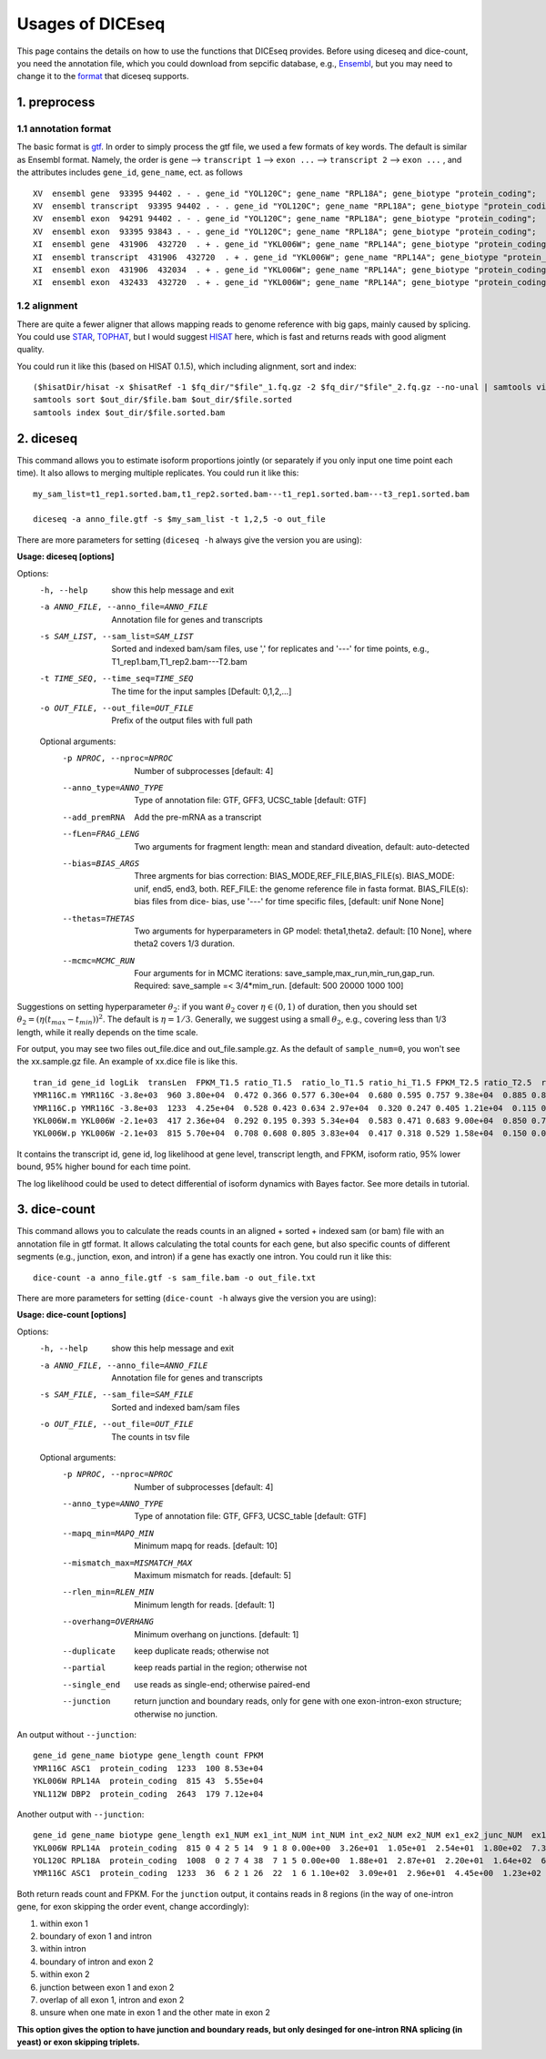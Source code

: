 =================
Usages of DICEseq
=================

This page contains the details on how to use the functions that DICEseq provides. Before using diceseq and dice-count, you need the annotation file, which you could download from sepcific database, e.g., Ensembl_, but you may need to change it to the format_ that diceseq supports.

.. _Ensembl: http://www.ensembl.org/info/data/ftp/index.html 



1. preprocess
=============

.. _format:

1.1 annotation format
---------------------

The basic format is gtf_. In order to simply process the gtf file, we used a few formats of key words. The default is similar as Ensembl format. Namely, the order is ``gene`` --> ``transcript 1`` --> ``exon ...`` --> ``transcript 2`` --> ``exon ...`` , and the attributes includes ``gene_id``, ``gene_name``, ect. as follows

::

  XV  ensembl gene  93395 94402 . - . gene_id "YOL120C"; gene_name "RPL18A"; gene_biotype "protein_coding";
  XV  ensembl transcript  93395 94402 . - . gene_id "YOL120C"; gene_name "RPL18A"; gene_biotype "protein_coding";
  XV  ensembl exon  94291 94402 . - . gene_id "YOL120C"; gene_name "RPL18A"; gene_biotype "protein_coding";
  XV  ensembl exon  93395 93843 . - . gene_id "YOL120C"; gene_name "RPL18A"; gene_biotype "protein_coding";
  XI  ensembl gene  431906  432720  . + . gene_id "YKL006W"; gene_name "RPL14A"; gene_biotype "protein_coding";
  XI  ensembl transcript  431906  432720  . + . gene_id "YKL006W"; gene_name "RPL14A"; gene_biotype "protein_coding";
  XI  ensembl exon  431906  432034  . + . gene_id "YKL006W"; gene_name "RPL14A"; gene_biotype "protein_coding";
  XI  ensembl exon  432433  432720  . + . gene_id "YKL006W"; gene_name "RPL14A"; gene_biotype "protein_coding";

.. _gtf: http://www.ensembl.org/info/website/upload/gff.html

1.2 alignment
-------------

There are quite a fewer aligner that allows mapping reads to genome reference with big gaps, mainly caused by splicing. You could use STAR_, TOPHAT_, but I would suggest HISAT_ here, which is fast and returns reads with good aligment quality.

You could run it like this (based on HISAT 0.1.5), which including alignment, sort and index:

::

  ($hisatDir/hisat -x $hisatRef -1 $fq_dir/"$file"_1.fq.gz -2 $fq_dir/"$file"_2.fq.gz --no-unal | samtools view -bS -> $out_dir/$file.bam) 2> $out_dir/$file.err
  samtools sort $out_dir/$file.bam $out_dir/$file.sorted
  samtools index $out_dir/$file.sorted.bam

.. _STAR: https://code.google.com/p/rna-star/
.. _TOPHAT: https://ccb.jhu.edu/software/tophat/index.shtml
.. _HISAT: https://ccb.jhu.edu/software/hisat/index.shtml


2. diceseq
==========

This command allows you to estimate isoform proportions jointly (or separately if you only input one time point each time). It also allows to merging multiple replicates. You could run it like this:

::

  my_sam_list=t1_rep1.sorted.bam,t1_rep2.sorted.bam---t1_rep1.sorted.bam---t3_rep1.sorted.bam

  diceseq -a anno_file.gtf -s $my_sam_list -t 1,2,5 -o out_file

There are more parameters for setting (``diceseq -h`` always give the version you are using):

**Usage: diceseq [options]**

Options:
  -h, --help            show this help message and exit
  -a ANNO_FILE, --anno_file=ANNO_FILE
                        Annotation file for genes and transcripts
  -s SAM_LIST, --sam_list=SAM_LIST
                        Sorted and indexed bam/sam files, use ',' for
                        replicates and '---' for time points, e.g.,
                        T1_rep1.bam,T1_rep2.bam---T2.bam
  -t TIME_SEQ, --time_seq=TIME_SEQ
                        The time for the input samples [Default: 0,1,2,...]
  -o OUT_FILE, --out_file=OUT_FILE
                        Prefix of the output files with full path

  Optional arguments:
    -p NPROC, --nproc=NPROC
                        Number of subprocesses [default: 4]
    --anno_type=ANNO_TYPE
                        Type of annotation file: GTF, GFF3, UCSC_table
                        [default: GTF]
    --add_premRNA       Add the pre-mRNA as a transcript
    --fLen=FRAG_LENG    Two arguments for fragment length: mean and standard
                        diveation, default: auto-detected
    --bias=BIAS_ARGS    Three argments for bias correction:
                        BIAS_MODE,REF_FILE,BIAS_FILE(s). BIAS_MODE: unif,
                        end5, end3, both. REF_FILE: the genome reference file
                        in fasta format. BIAS_FILE(s): bias files from dice-
                        bias, use '---' for time specific files, [default:
                        unif None None]
    --thetas=THETAS     Two arguments for hyperparameters in GP model:
                        theta1,theta2. default: [10 None], where theta2 covers
                        1/3 duration.
    --mcmc=MCMC_RUN     Four arguments for in MCMC iterations:
                        save_sample,max_run,min_run,gap_run. Required:
                        save_sample =< 3/4*mim_run. [default: 500 20000 1000
                        100]

Suggestions on setting hyperparameter :math:`\theta_2`: if you want :math:`\theta_2` cover :math:`\eta \in (0,1)` of duration, then you should set :math:`\theta_2=(\eta(t_{max}-t_{min}))^2`. The default is :math:`\eta = 1/3`. Generally, we suggest using a small :math:`\theta_2`, e.g., covering less than 1/3 length, while it really depends on the time scale.

For output, you may see two files out_file.dice and out_file.sample.gz. As the default of ``sample_num=0``, you won't see the xx.sample.gz file. An example of xx.dice file is like this. ::

    tran_id gene_id logLik  transLen  FPKM_T1.5 ratio_T1.5  ratio_lo_T1.5 ratio_hi_T1.5 FPKM_T2.5 ratio_T2.5  ratio_lo_T2.5 ratio_hi_T2.5 FPKM_T5.0 ratio_T5.0  ratio_lo_T5.0 ratio_hi_T5.0
    YMR116C.m YMR116C -3.8e+03  960 3.80e+04  0.472 0.366 0.577 6.30e+04  0.680 0.595 0.757 9.38e+04  0.885 0.837 0.940
    YMR116C.p YMR116C -3.8e+03  1233  4.25e+04  0.528 0.423 0.634 2.97e+04  0.320 0.247 0.405 1.21e+04  0.115 0.060 0.164
    YKL006W.m YKL006W -2.1e+03  417 2.36e+04  0.292 0.195 0.393 5.34e+04  0.583 0.471 0.683 9.00e+04  0.850 0.769 0.925
    YKL006W.p YKL006W -2.1e+03  815 5.70e+04  0.708 0.608 0.805 3.83e+04  0.417 0.318 0.529 1.58e+04  0.150 0.075 0.233

It contains the transcript id, gene id, log likelihood at gene level, transcript length, and FPKM, isoform ratio, 95% lower bound, 95% higher bound for each time point.

The log likelihood could be used to detect differential of isoform dynamics with Bayes factor. See more details in tutorial.


3. dice-count
=============

This command allows you to calculate the reads counts in an aligned + sorted + indexed sam (or bam) file with an annotation file in gtf format. It allows calculating the total counts for each gene, but also specific counts of different segments (e.g., junction, exon, and intron) if a gene has exactly one intron. You could run it like this:

::

  dice-count -a anno_file.gtf -s sam_file.bam -o out_file.txt

There are more parameters for setting (``dice-count -h`` always give the version you are using):

**Usage: dice-count [options]**

Options:
  -h, --help            show this help message and exit
  -a ANNO_FILE, --anno_file=ANNO_FILE
                        Annotation file for genes and transcripts
  -s SAM_FILE, --sam_file=SAM_FILE
                        Sorted and indexed bam/sam files
  -o OUT_FILE, --out_file=OUT_FILE
                        The counts in tsv file

  Optional arguments:
    -p NPROC, --nproc=NPROC
                        Number of subprocesses [default: 4]
    --anno_type=ANNO_TYPE
                        Type of annotation file: GTF, GFF3, UCSC_table
                        [default: GTF]
    --mapq_min=MAPQ_MIN
                        Minimum mapq for reads. [default: 10]
    --mismatch_max=MISMATCH_MAX
                        Maximum mismatch for reads. [default: 5]
    --rlen_min=RLEN_MIN
                        Minimum length for reads. [default: 1]
    --overhang=OVERHANG
                        Minimum overhang on junctions. [default: 1]
    --duplicate         keep duplicate reads; otherwise not
    --partial           keep reads partial in the region; otherwise not
    --single_end        use reads as single-end; otherwise paired-end
    --junction          return junction and boundary reads, only for gene with
                        one exon-intron-exon structure; otherwise no junction.

An output without ``--junction``::

    gene_id gene_name biotype gene_length count FPKM
    YMR116C ASC1  protein_coding  1233  100 8.53e+04
    YKL006W RPL14A  protein_coding  815 43  5.55e+04
    YNL112W DBP2  protein_coding  2643  179 7.12e+04

Another output with ``--junction``::

    gene_id gene_name biotype gene_length ex1_NUM ex1_int_NUM int_NUM int_ex2_NUM ex2_NUM ex1_ex2_junc_NUM  ex1_int_ex2_NUM ex1_ex2_vague_NUM ex1_FPKM  ex1_int_FPKM  int_FPKM  int_ex2_FPKM  ex2_FPKM  ex1_ex2_junc_FPKM ex1_int_ex2_FPKM  ex1_ex2_vague_FPKM
    YKL006W RPL14A  protein_coding  815 0 4 2 5 14  9 1 8 0.00e+00  3.26e+01  1.05e+01  2.54e+01  1.80e+02  7.33e+01  8.14e+00  1.53e+02
    YOL120C RPL18A  protein_coding  1008  0 2 7 4 38  7 1 5 0.00e+00  1.88e+01  2.87e+01  2.20e+01  1.64e+02  6.57e+01  9.38e+00  1.38e+02
    YMR116C ASC1  protein_coding  1233  36  6 2 1 26  22  1 6 1.10e+02  3.09e+01  2.96e+01  4.45e+00  1.23e+02  6.64e+01  2.48e+00  1.81e+01

Both return reads count and FPKM. For the ``junction`` output, it contains reads in 8 regions (in the way of one-intron gene, for exon skipping the order event, change accordingly): 

1) within exon 1

2) boundary of exon 1 and intron

3) within intron

4) boundary of intron and exon 2

5) within exon 2

6) junction between exon 1 and exon 2

7) overlap of all exon 1, intron and exon 2

8) unsure when one mate in exon 1 and the other mate in exon 2

**This option gives the option to have junction and boundary reads, but only desinged for one-intron RNA splicing (in yeast) or exon skipping triplets.**
